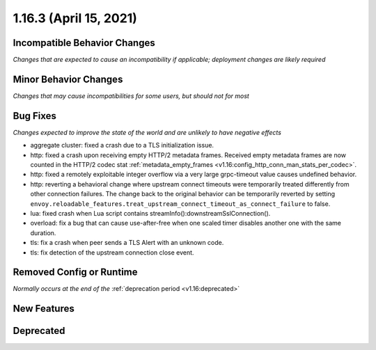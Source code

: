 1.16.3 (April 15, 2021)
=======================

Incompatible Behavior Changes
-----------------------------
*Changes that are expected to cause an incompatibility if applicable; deployment changes are likely required*

Minor Behavior Changes
----------------------
*Changes that may cause incompatibilities for some users, but should not for most*

Bug Fixes
---------
*Changes expected to improve the state of the world and are unlikely to have negative effects*

* aggregate cluster: fixed a crash due to a TLS initialization issue.
* http: fixed a crash upon receiving empty HTTP/2 metadata frames. Received empty metadata frames are now counted in the HTTP/2 codec stat :ref:`metadata_empty_frames <v1.16:config_http_conn_man_stats_per_codec>`.
* http: fixed a remotely exploitable integer overflow via a very large grpc-timeout value causes undefined behavior.
* http: reverting a behavioral change where upstream connect timeouts were temporarily treated differently from other connection failures. The change back to the original behavior can be temporarily reverted by setting ``envoy.reloadable_features.treat_upstream_connect_timeout_as_connect_failure`` to false.
* lua: fixed crash when Lua script contains streamInfo():downstreamSslConnection().
* overload: fix a bug that can cause use-after-free when one scaled timer disables another one with the same duration.
* tls: fix a crash when peer sends a TLS Alert with an unknown code.
* tls: fix detection of the upstream connection close event.

Removed Config or Runtime
-------------------------
*Normally occurs at the end of the* :ref:`deprecation period <v1.16:deprecated>`

New Features
------------

Deprecated
----------
